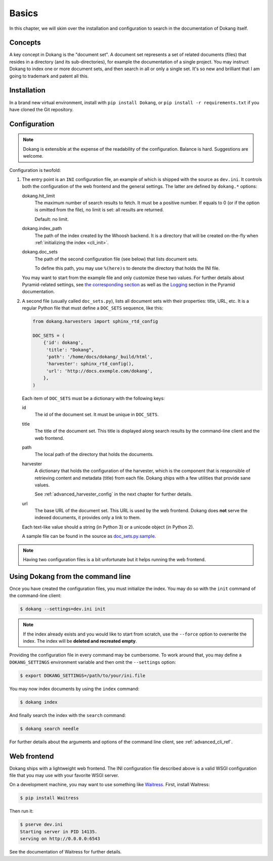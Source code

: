 Basics
======

In this chapter, we will skim over the installation and configuration
to search in the documentation of Dokang itself.


Concepts
--------

A key concept in Dokang is the "document set". A document set
represents a set of related documents (files) that resides in a
directory (and its sub-directories), for example the documentation of
a single project. You may instruct Dokang to index one or more
document sets, and then search in all or only a single set. It's so
new and brilliant that I am going to trademark and patent all this.


Installation
------------

In a brand new virtual environment, install with ``pip install
Dokang``, or ``pip install -r requirements.txt`` if you have cloned
the Git repository.


.. _basics_configuration:

Configuration
-------------

.. note::

   Dokang is extensible at the expense of the readability of the
   configuration. Balance is hard. Suggestions are welcome.


Configuration is twofold:

1. The entry point is an ``INI`` configuration file, an example of
   which is shipped with the source as ``dev.ini``. It controls both
   the configuration of the web frontend and the general settings. The
   latter are defined by ``dokang.*`` options:

   dokang.hit_limit
       The maximum number of search results to fetch. It must be a
       positive number. If equals to 0 (or if the option is omitted
       from the file), no limit is set: all results are returned.

       Default: no limit.

   dokang.index_path
       The path of the index created by the Whoosh backend. It is a
       directory that will be created on-the-fly when
       :ref:`initializing the index <cli_init>`.

   dokang.doc_sets
       The path of the second configuration file (see below) that
       lists document sets.

       To define this path, you may use ``%(here)s`` to denote the
       directory that holds the INI file.

   You may want to start from the example file and only customize
   these two values. For further details about Pyramid-related
   settings, see `the corresponding section
   <http://docs.pylonsproject.org/projects/pyramid/en/latest/narr/environment.html>`_
   as well as the `Logging
   <http://docs.pylonsproject.org/projects/pyramid/en/latest/narr/logging.html>`_
   section in the Pyramid documentation.

2. A second file (usually called ``doc_sets.py``), lists all document
   sets with their properties: title, URL, etc. It is a regular Python
   file that must define a ``DOC_SETS`` sequence, like this:

   .. code:: python

      from dokang.harvesters import sphinx_rtd_config

      DOC_SETS = (
          {'id': dokang',
           'title': "Dokang",
           'path': '/home/docs/dokang/_build/html',
           'harvester': sphinx_rtd_config(),
           'url': 'http://docs.exemple.com/dokang',
          },
      )

   Each item of ``DOC_SETS`` must be a dictionary with the following
   keys:

   id
       The id of the document set. It must be unique in ``DOC_SETS``.

   title
       The title of the document set. This title is displayed along
       search results by the command-line client and the web frontend.

   path
       The local path of the directory that holds the documents.

   harvester
       A dictionary that holds the configuration of the harvester,
       which is the component that is responsible of retrieving
       content and metadata (title) from each file. Dokang ships with
       a few utilities that provide sane values.

       See :ref:`advanced_harvester_config` in the next chapter for
       further details.

   url
       The base URL of the document set. This URL is used by the web
       frontend. Dokang does **not** serve the indexed documents, it
       provides only a link to them.

   Each text-like value should a string (in Python 3) or a unicode
   object (in Python 2).

   A sample file can be found in the source as `doc_sets.py.sample
   <https://github.com/Polyconseil/dokang/blob/master/doc_sets.py.sample>`_.

.. note::

   Having two configuration files is a bit unfortunate but it helps
   running the web frontend.


Using Dokang from the command line
----------------------------------

.. _cli_init:

Once you have created the configuration files, you must initialize the
index. You may do so with the ``init`` command of the command-line
client:

.. code:: bash

   $ dokang --settings=dev.ini init

.. note::

   If the index already exists and you would like to start from
   scratch, use the ``--force`` option to overwrite the index. The
   index will be **deleted and recreated empty**.

Providing the configuration file in every command may be
cumbersome. To work around that, you may define a ``DOKANG_SETTINGS``
environment variable and then omit the ``--settings`` option:

.. code:: bash

   $ export DOKANG_SETTINGS=/path/to/your/ini.file

You may now index documents by using the ``index`` command:

.. code:: bash

   $ dokang index

And finally search the index with the ``search`` command:

.. code:: bash

   $ dokang search needle

For further details about the arguments and options of the
command line client, see :ref:`advanced_cli_ref`.


Web frontend
------------

Dokang ships with a lightweight web frontend. The INI configuration
file described above is a valid WSGI configuration file that you may
use with your favorite WSGI server.

On a development machine, you may want to use something like
Waitress_.  First, install Waitress:

.. code:: bash

   $ pip install Waitress

Then run it:

.. code:: bash

   $ pserve dev.ini
   Starting server in PID 14135.
   serving on http://0.0.0.0:6543

See the documentation of Waitress for further details.

.. _Waitress: http://waitress.readthedocs.org
